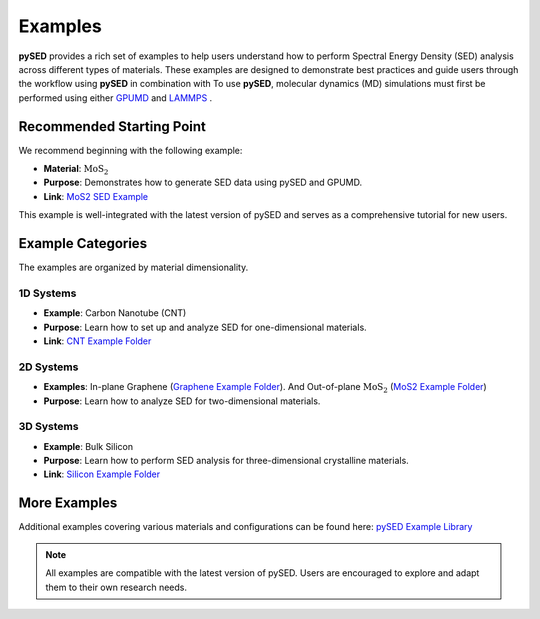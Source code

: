 Examples
========

**pySED** provides a rich set of examples to help users understand how to perform Spectral Energy Density (SED) analysis across different types of materials.
These examples are designed to demonstrate best practices and guide users through the workflow using **pySED** in combination with To use **pySED**, molecular dynamics (MD) simulations must first be performed using either  
`GPUMD <https://gpumd.org/index.html>`_ and `LAMMPS <https://www.lammps.org/>`_ .

Recommended Starting Point
--------------------------

We recommend beginning with the following example:

- **Material**: :math:`\text{MoS}_2`
- **Purpose**: Demonstrates how to generate SED data using pySED and GPUMD.
- **Link**: `MoS2 SED Example <https://github.com/Tingliangstu/pySED/tree/main/example/MoS2_gpumd>`_

This example is well-integrated with the latest version of pySED and serves as a comprehensive tutorial for new users.

Example Categories
------------------

The examples are organized by material dimensionality.

1D Systems
~~~~~~~~~~

- **Example**: Carbon Nanotube (CNT)
- **Purpose**: Learn how to set up and analyze SED for one-dimensional materials.
- **Link**: `CNT Example Folder <https://github.com/Tingliangstu/pySED/tree/main/example/CNT>`_

2D Systems
~~~~~~~~~~

- **Examples**:
  In-plane Graphene (`Graphene Example Folder <https://github.com/Tingliangstu/pySED/tree/main/example/In_plane_graphene_gpumd>`_).
  And Out-of-plane :math:`\text{MoS}_2` (`MoS2 Example Folder <https://github.com/Tingliangstu/pySED/tree/main/example/MoS2_gpumd>`_)

- **Purpose**: Learn how to analyze SED for two-dimensional materials.

3D Systems
~~~~~~~~~~

- **Example**: Bulk Silicon
- **Purpose**: Learn how to perform SED analysis for three-dimensional crystalline materials.
- **Link**: `Silicon Example Folder <https://github.com/Tingliangstu/pySED/tree/main/example/Silicon_primitive_gpumd>`_

More Examples
-------------

Additional examples covering various materials and configurations can be found here:
`pySED Example Library <https://github.com/Tingliangstu/pySED/tree/main/example>`_

.. note::

   All examples are compatible with the latest version of pySED.
   Users are encouraged to explore and adapt them to their own research needs.
